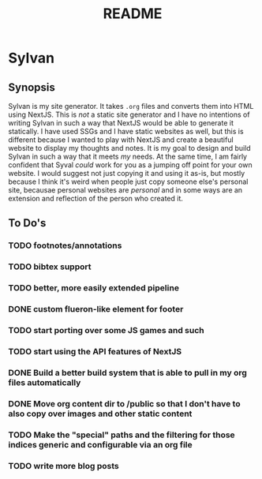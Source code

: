 #+title: README

* Sylvan

** Synopsis

Sylvan is my site generator. It takes ~.org~ files and converts them into HTML
using NextJS. This is /not/ a static site generator and I have no intentions of
writing Sylvan in such a way that NextJS would be able to generate it
statically. I have used SSGs and I have static websites as well, but this is
different because I wanted to play with NextJS and create a beautiful website to
display my thoughts and notes. It is my goal to design and build Sylvan in such
a way that it meets /my/ needs. At the same time, I am fairly confident that
Syval /could/ work for you as a jumping off point for your own website. I would
suggest not just copying it and using it as-is, but mostly because I think it's
weird when people just copy someone else's personal site, becausae personal
websites are /personal/ and in some ways are an extension and reflection of the
person who created it.

** To Do's
*** TODO footnotes/annotations
*** TODO bibtex support
*** TODO better, more easily extended pipeline
*** DONE custom flueron-like element for footer
CLOSED: [2022-08-06 Sat 15:07]
*** TODO start porting over some JS games and such
*** TODO start using the API features of NextJS
*** DONE Build a better build system that is able to pull in my org files automatically
CLOSED: [2022-08-07 Sun 12:51]
*** DONE Move org content dir to /public so that I don't have to also copy over images and other static content
CLOSED: [2022-08-07 Sun 12:51]
*** TODO Make the "special" paths and the filtering for those indices generic and configurable via an org file
*** TODO write more blog posts
